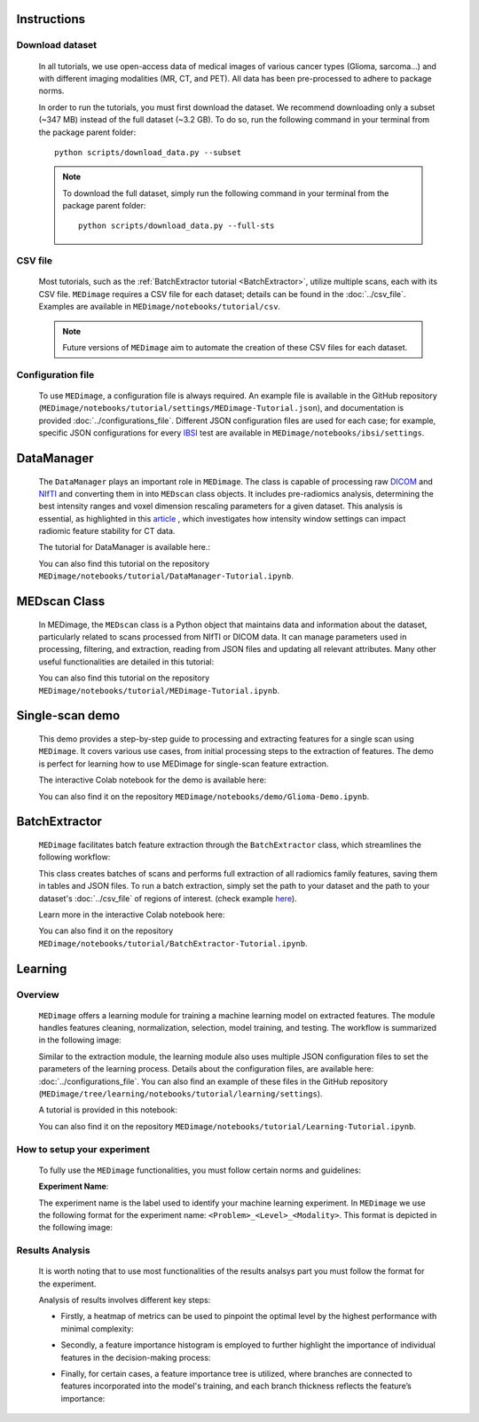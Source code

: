Instructions
============

Download dataset
----------------
    In all tutorials, we use open-access data of medical images of various cancer types (Glioma, sarcoma...) 
    and with different imaging modalities (MR, CT, and PET). All data has been pre-processed to adhere to package norms.

    In order to run the tutorials, you must first download the dataset. We recommend downloading only a subset (~347 MB) instead of the 
    full dataset (~3.2 GB). To do so, run the following command in your terminal from the package parent folder: ::
    
       python scripts/download_data.py --subset
    
    .. note::
        To download the full dataset, simply run the following command in your terminal from the package parent folder: ::

           python scripts/download_data.py --full-sts

CSV file
--------

    Most tutorials, such as the :ref:`BatchExtractor tutorial <BatchExtractor>`, utilize multiple scans, each with its CSV file. 
    ``MEDimage`` requires a CSV file for each dataset; details can be found in the :doc:`../csv_file`. 
    Examples are available in ``MEDimage/notebooks/tutorial/csv``.

    .. note::
        Future versions of ``MEDimage`` aim to automate the creation of these CSV files for each dataset.

Configuration file
------------------

    To use ``MEDimage``, a configuration file is always required. An example file is available in the GitHub repository
    (``MEDimage/notebooks/tutorial/settings/MEDimage-Tutorial.json``), and documentation is provided :doc:`../configurations_file`.
    Different JSON configuration files are used for each case; for example, specific JSON configurations for every
    `IBSI <https://theibsi.github.io/>`__ test are available in ``MEDimage/notebooks/ibsi/settings``.

DataManager
===========

    The ``DataManager`` plays an important role in ``MEDimage``. The class is capable of processing raw `DICOM <https://en.wikipedia.org/wiki/DICOM>`__ 
    and `NIfTI <https://brainder.org/2012/09/23/the-nifti-file-format/>`__ and converting them in into ``MEDscan`` class objects. It includes pre-radiomics 
    analysis, determining the best intensity ranges and voxel dimension rescaling parameters for a given dataset.
    This analysis is essential, as highlighted in this `article <https://doi.org/10.1016/j.ejmp.2021.07.023>`__ , which investigates how intensity 
    window settings can impact radiomic feature stability for CT data.
    
    The tutorial for DataManager is available here.: |DataManager_image_badge|

    You can also find this tutorial on the repository ``MEDimage/notebooks/tutorial/DataManager-Tutorial.ipynb``.

.. |DataManager_image_badge| image:: https://colab.research.google.com/assets/colab-badge.png
    :target: https://colab.research.google.com/github/MahdiAll99/MEDimage/blob/main/notebooks/tutorial/DataManager-Tutorial.ipynb

.. image:: /figures/DataManager-overview.png
    :width: 800
    :align: center

MEDscan Class
==============

    In MEDimage, the ``MEDscan`` class is a Python object that maintains data and information about the dataset, particularly related to scans processed 
    from NIfTI or DICOM data. It can manage parameters used in processing, filtering, and extraction, reading from JSON files and updating all relevant 
    attributes. Many other useful functionalities are detailed in this tutorial: |MEDimage_image_badge|
    
    You can also find this tutorial on the repository ``MEDimage/notebooks/tutorial/MEDimage-Tutorial.ipynb``.

.. |MEDimage_image_badge| image:: https://colab.research.google.com/assets/colab-badge.png
    :target: https://colab.research.google.com/github/MahdiAll99/MEDimage/blob/main/notebooks/tutorial/MEDimage-Tutorial.ipynb

Single-scan demo
================

    This demo provides a step-by-step guide to processing and extracting features for a single scan using ``MEDimage``. It covers various use cases, 
    from initial processing steps to the extraction of features. The demo is perfect for learning how to use MEDimage for single-scan feature extraction.
    
    The interactive Colab notebook for the demo is available here: |Glioma_demo_image_badge|

    You can also find it on the repository ``MEDimage/notebooks/demo/Glioma-Demo.ipynb``.

.. |Glioma_demo_image_badge| image:: https://colab.research.google.com/assets/colab-badge.png
    :target: https://colab.research.google.com/github/MahdiAll99/MEDimage/blob/main/notebooks/demo/Glioma-Demo.ipynb

BatchExtractor
==============

    ``MEDimage`` facilitates batch feature extraction through the ``BatchExtractor`` class, which streamlines the following workflow: 

    .. image:: /figures/BatchExtractor-overview.png
        :width: 800
        :align: center
    
    This class creates batches of scans and performs full extraction of all radiomics family features, saving them in tables and JSON files. 
    To run a batch extraction, simply set the path to your dataset and the path to your dataset's :doc:`../csv_file` of regions of interest.
    (check example `here <https://github.com/MahdiAll99/MEDimage/blob/main/notebooks/tutorial/CSV/roiNames_GTV.csv>`__).

    Learn more in the interactive Colab notebook here: |BatchExtractor_image_badge|
    
    You can also find it on the repository ``MEDimage/notebooks/tutorial/BatchExtractor-Tutorial.ipynb``.

.. |BatchExtractor_image_badge| image:: https://colab.research.google.com/assets/colab-badge.png
    :target: https://colab.research.google.com/github/MahdiAll99/MEDimage/blob/main/notebooks/tutorial/BatchExtractor-Tutorial.ipynb

Learning
========

Overview
--------

    ``MEDimage`` offers a learning module for training a machine learning model on extracted features. The module handles features cleaning, normalization, 
    selection, model training, and testing. The workflow is summarized in the following image:

    .. image:: /figures/LearningWorkflow.png
        :width: 800
        :align: center

    Similar to the extraction module, the learning module also uses multiple JSON configuration files to set the parameters of the learning process.
    Details about the configuration files, are available here: :doc:`../configurations_file`. You can also find an example of these files in the 
    GitHub repository (``MEDimage/tree/learning/notebooks/tutorial/learning/settings``).
    
    A tutorial is provided in this notebook: |Learning_image_badge|

    You can also find it on the repository ``MEDimage/notebooks/tutorial/Learning-Tutorial.ipynb``.

.. |Learning_image_badge| image:: https://colab.research.google.com/assets/colab-badge.png
    :target: https://colab.research.google.com/github/MahdiAll99/MEDimage/blob/learning/notebooks/tutorial/Learning-Tutorial.ipynb

How to setup your experiment
----------------------------
    To fully use the ``MEDimage`` functionalities, you must follow certain norms and guidelines:

    **Experiment Name**:

    The experiment name is the label used to identify your machine learning experiment. In ``MEDimage`` we use the following format for the experiment name: 
    ``<Problem>_<Level>_<Modality>``. This format is depicted in the following image:
    
    .. image:: /figures/ExperimentNameBreakdown.png
        :width: 800
        :align: center

Results Analysis
----------------

    It is worth noting that to use most functionalities of the results analsys part you must follow the format for the experiment.

    Analysis of results involves different key steps: 
    
    - Firstly, a heatmap of metrics can be used to pinpoint the optimal level by the highest performance with minimal complexity:
    
    .. image:: /figures/HeatmapDepicted.png
        :width: 800
        :align: center


    - Secondly, a feature importance histogram is employed to further highlight the importance of individual features in the decision-making process:
    
    .. image:: /figures/HistogramExample.png
        :width: 800
        :align: center
    

    - Finally, for certain cases, a feature importance tree is utilized, where branches are connected to features incorporated into the model's training, and each branch thickness reflects the feature’s importance:
    
    .. image:: /figures/TreeExample.png
        :width: 800
        :align: center
